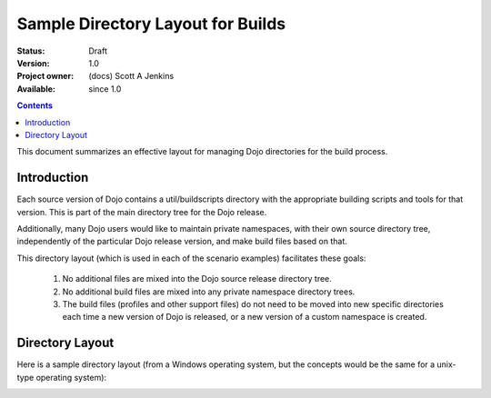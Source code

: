 .. _build/directoryLayout:

Sample Directory Layout for Builds
==================================

:Status: Draft
:Version: 1.0
:Project owner: (docs) Scott A Jenkins
:Available: since 1.0

.. contents::
   :depth: 2

This document summarizes an effective layout for managing Dojo directories for the build process.


============
Introduction
============

Each source version of Dojo contains a util/buildscripts directory with the appropriate building scripts and tools for that version.  This is part of the main directory tree for the Dojo release.

Additionally, many Dojo users would like to maintain private namespaces, with their own source directory tree, independently of the particular Dojo release version, and make build files based on that.

This directory layout (which is used in each of the scenario examples) facilitates these goals:

 1. No additional files are mixed into the Dojo source release directory tree.
 2.  No additional build files are mixed into any private namespace directory trees.
 3.  The build files (profiles and other support files) do not need to be moved into new specific directories each time a new version of Dojo is released, or a new version of a custom namespace is created.

================
Directory Layout
================

Here is a sample directory layout (from a Windows operating system, but the concepts would be the same for a unix-type operating system):

.. image :: build-directory-layout2.png
